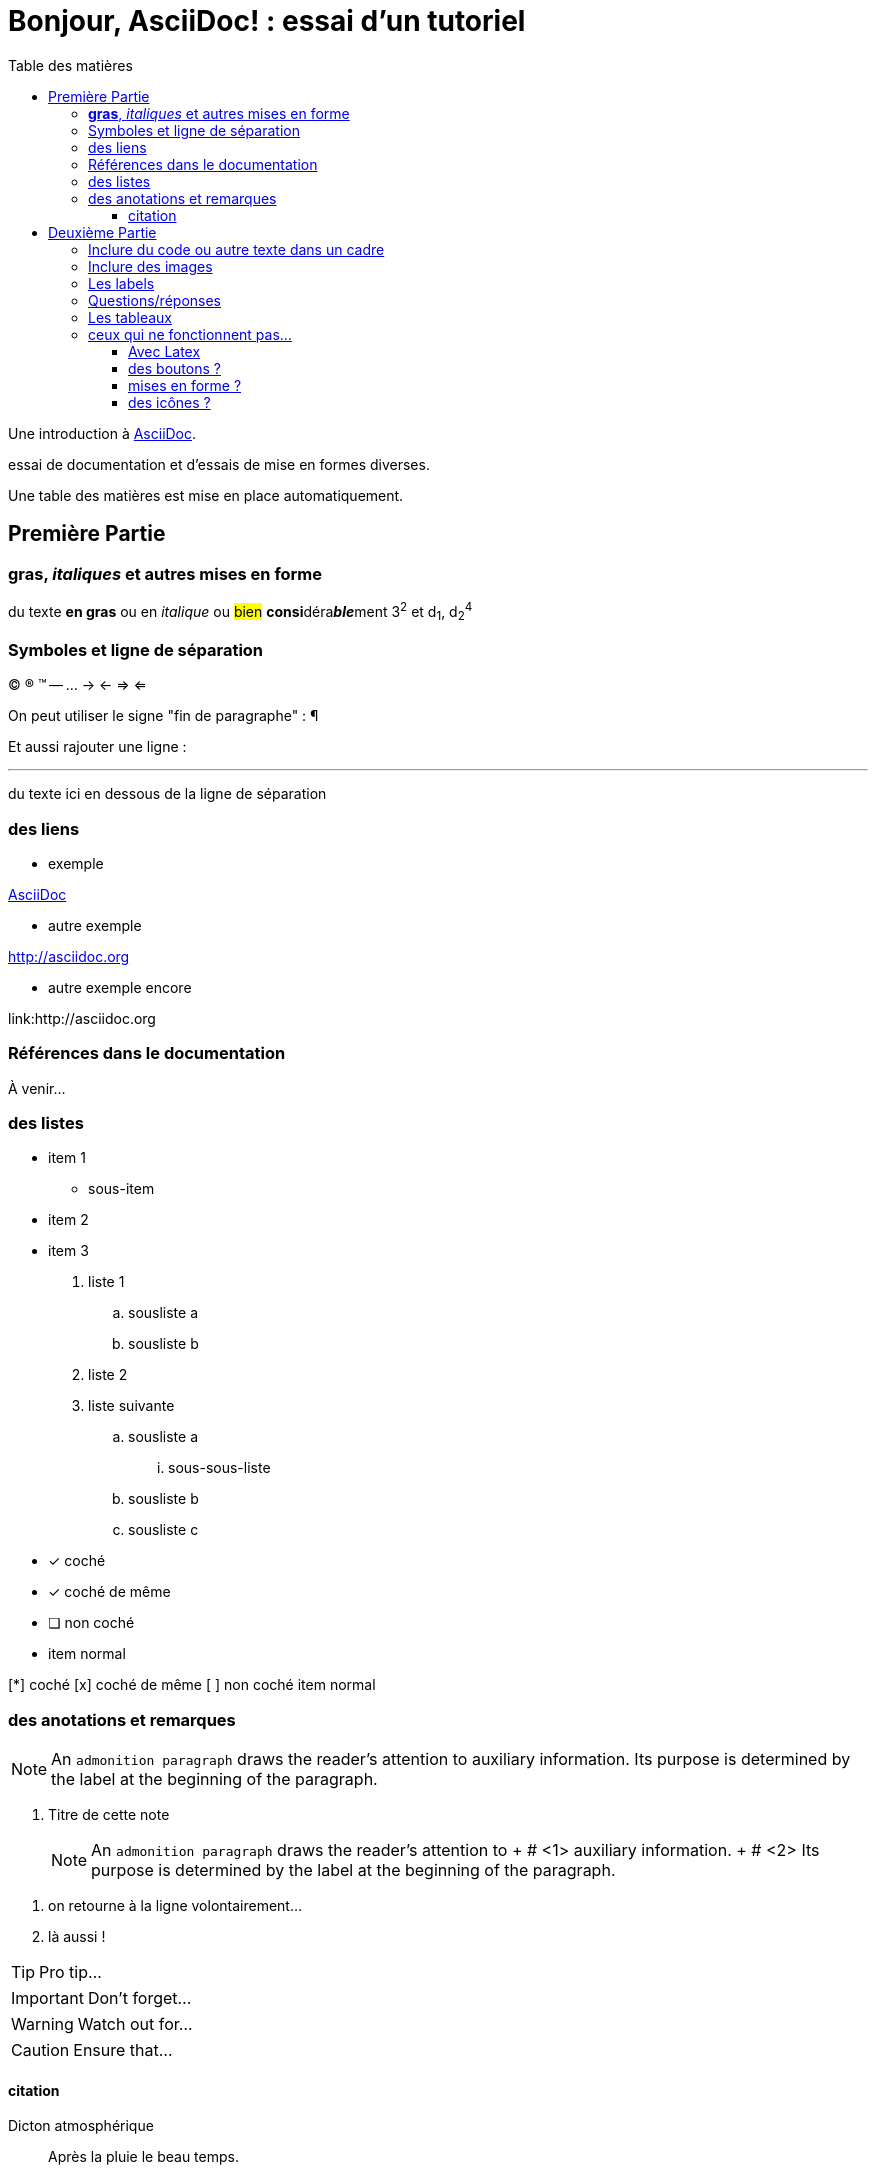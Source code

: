 = Bonjour, AsciiDoc! : essai d'un tutoriel
:toc: left
:toclevels: 4
:toc-title: Table des matières
:experimental:
:description: Example AsciiDoc document
:keywords: AsciiDoc
:icons: font
:imagesdir: ./images

Une introduction à http://asciidoc.org[AsciiDoc].

essai de documentation et d'essais de mise en formes diverses.

Une table des matières est mise en place automatiquement.

== Première Partie

=== *gras*, _italiques_ et autres mises en forme

du texte *en gras* ou en _italique_ ou #bien# **consi**déra**__ble__**ment 3^2^ et d~1~, d~2~^4^


=== Symboles et ligne de séparation

(C) (R) (TM) -- ... -> <- => <= 

On peut utiliser le signe "fin de paragraphe" :
&#182;

Et aussi rajouter une ligne :

''''

du texte ici en dessous de la ligne de séparation

=== des liens

* exemple

http://asciidoc.org[AsciiDoc]

* autre exemple

http://asciidoc.org

* autre exemple encore

link:++http://asciidoc.org ++


=== Références dans le documentation

À venir…

=== des listes

* item 1
    ** sous-item
* item 2
* item 3

. liste 1
    .. sousliste a
    .. sousliste b
. liste 2
. liste suivante
    .. sousliste a
        ... sous-sous-liste
    .. sousliste b
    .. sousliste c

* [*] coché
* [x] coché de même
* [ ] non coché
*     item normal

[%interactive]
[*] coché
[x] coché de même
[ ] non coché
    item normal


=== des anotations et remarques

NOTE: An `admonition paragraph` draws the reader's attention to
auxiliary information.
Its purpose is determined by the label
at the beginning of the paragraph.

. Titre de cette note
[NOTE]
An `admonition paragraph` draws the reader's attention to + # <1>
auxiliary information. + # <2>
Its purpose is determined by the label
at the beginning of the paragraph.

<1> on retourne à la ligne volontairement…
<2> là aussi !

TIP: Pro tip...

IMPORTANT: Don't forget...

WARNING: Watch out for...

CAUTION: Ensure that...

==== citation

.Dicton atmosphérique
[quote, anonyme, la grenouille]
____
Après la pluie le beau temps.
____


== Deuxième Partie

=== Inclure du code ou autre texte dans un cadre

du code pour essai

.Exemple
----
$ c'est du code
essai

# lsblk
NAME   MAJ:MIN RM   SIZE RO TYPE MOUNTPOINT
sda      8:0    0 698,7G  0 disk 
├─sda1   8:1    0  19,9G  0 part /
├─sda2   8:2    0  19,9G  0 part 
├─sda3   8:3    0     1K  0 part 
├─sda5   8:5    0   5,5G  0 part [SWAP]
└─sda6   8:6    0 653,3G  0 part /home
sr0     11:0    1  1024M  0 rom
----

[source,ruby]
.Résultat
puts "Hello, World!"




=== Inclure des images

voici une image

image::essai.png[essai]



=== Les labels

Term 1::
    Definition 1
Term 2::
    Definition 2

=== Questions/réponses

[qanda]
.Questions & Réponses
Question 1::
    Answer 1
Question 2:: Answer 2

=== Les tableaux

.Un exemple de tableau
[options="header"]
|=======================
| Colonne 1|Colonne 2 |Colonne 3
|1    |Item 1     |a
|2    |Item 2     |b
|3    |Item 3     |c
|6    |Three items|d
|=======================

.Un autre exemple
[format="csv",width="60%",cols="4"]
[frame="topbot",grid="none"]
|======
1,2,3,4
a,b,c,d
A,B,C,D
|======

[grid="rows",format="csv"]
[options="header",cols="^,<,<s,<,>m"]
|===========================
ID,FName,LName,Address,Phone
1,Vasya,Pupkin,London,+123
2,X,Y,"*A*,B",45**6**78
|===========================


=== ceux qui ne fonctionnent pas…

==== Avec Latex

- latexmath:[$R_x = 10.0 \times \sin(R_\phi)$]

==== des boutons ?

menu:View[Zoom > Reset]

Pressez le bouton btn:[OK] quand vous avez fini.

Séquence de touches kbd:[Alt+F11]

==== mises en forme ?

du texte +++<u>souligné</u>+++ en partie pass:q[<u>underline *me*</u>] est-il souligné ?

de la *[red]##c##[green]##ou##[purple]##l##[fuchsia]##e##[blue]##ur##*

un #groupe de mots# mis en évidence

==== des icônes ?

icon:comment[] This is a comment icon

icon:file[] And a file icon

icon:battery-full[] And a battery icon

